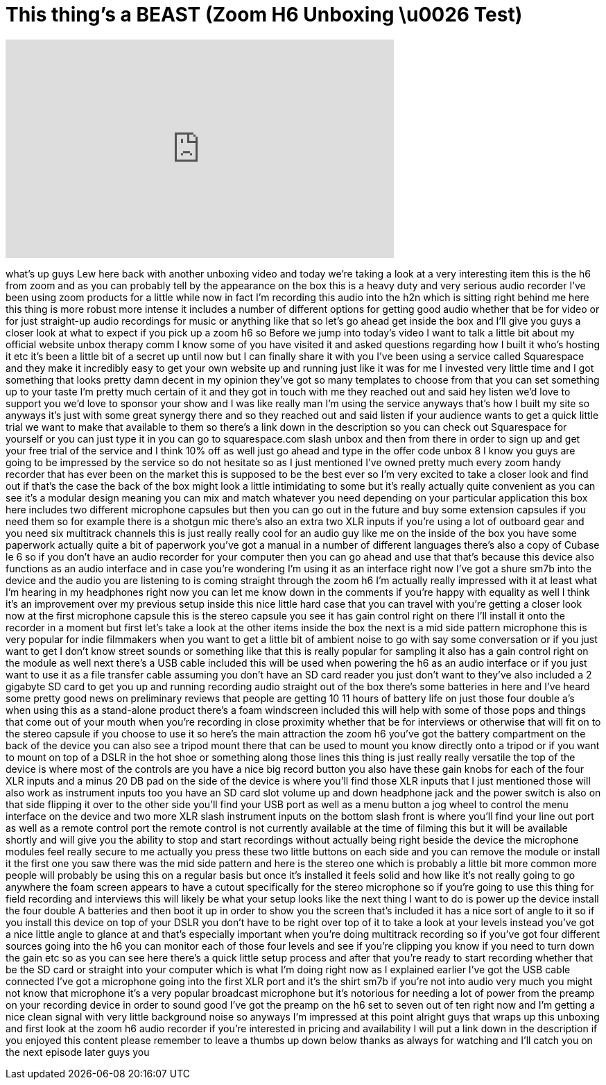 = This thing's a BEAST (Zoom H6 Unboxing \u0026 Test)
:published_at: 2013-08-13
:hp-alt-title: This thing's a BEAST (Zoom H6 Unboxing \u0026 Test)
:hp-image: https://i.ytimg.com/vi/S46AmDcJ_w0/maxresdefault.jpg


++++
<iframe width="560" height="315" src="https://www.youtube.com/embed/S46AmDcJ_w0?rel=0" frameborder="0" allow="autoplay; encrypted-media" allowfullscreen></iframe>
++++

what's up guys Lew here back with
another unboxing video and today we're
taking a look at a very interesting item
this is the h6 from zoom and as you can
probably tell by the appearance on the
box this is a heavy duty and very
serious audio recorder I've been using
zoom products for a little while now in
fact I'm recording this audio into the
h2n which is sitting right behind me
here this thing is more robust more
intense it includes a number of
different options for getting good audio
whether that be for video or for just
straight-up audio recordings for music
or anything like that so let's go ahead
get inside the box and I'll give you
guys a closer look at what to expect if
you pick up a zoom h6 so Before we jump
into today's video I want to talk a
little bit about my official website
unbox therapy comm I know some of you
have visited it and asked questions
regarding how I built it who's hosting
it etc it's been a little bit of a
secret up until now but I can finally
share it with you I've been using a
service called Squarespace and they make
it incredibly easy to get your own
website up and running just like it was
for me I invested very little time and I
got something that looks pretty damn
decent in my opinion they've got so many
templates to choose from that you can
set something up to your taste I'm
pretty much certain of it and they got
in touch with me they reached out and
said hey listen we'd love to support you
we'd love to sponsor your show and I was
like really man I'm using the service
anyways that's how I built my site so
anyways it's just with some great
synergy there and so they reached out
and said listen if your audience wants
to get a quick little trial we want to
make that available to them so there's a
link down in the description so you can
check out Squarespace for yourself or
you can just type it in you can go to
squarespace.com slash unbox and then
from there in order to sign up and get
your free trial of the service and I
think 10% off as well just go ahead and
type in the offer code unbox 8 I know
you guys are going to be impressed by
the service so do not hesitate
so as I just mentioned I've owned pretty
much every zoom handy recorder that has
ever been on the market this is supposed
to be the best ever so I'm very excited
to take a closer look and find out if
that's the case the back of the box
might look a little intimidating to some
but it's really actually quite
convenient as you can see it's a modular
design meaning you can mix and match
whatever you need depending on your
particular application this box here
includes two different microphone
capsules but then you can go out in the
future and buy some extension capsules
if you need them so for example there is
a shotgun mic there's also an extra two
XLR inputs if you're using a lot of
outboard gear and you need six
multitrack channels this is just really
really cool for an audio guy like me on
the inside of the box you have some
paperwork actually quite a bit of
paperwork you've got a manual in a
number of different languages there's
also a copy of Cubase le 6 so if you
don't have an audio recorder for your
computer then you can go ahead and use
that that's because this device also
functions as an audio interface and in
case you're wondering I'm using it as an
interface right now I've got a shure
sm7b into the device and the audio you
are listening to is coming straight
through the zoom h6 I'm actually really
impressed with it at least what I'm
hearing in my headphones right now you
can let me know down in the comments if
you're happy with equality as well I
think it's an improvement over my
previous setup inside this nice little
hard case that you can travel with
you're getting a closer look now at the
first microphone capsule this is the
stereo capsule you see it has gain
control right on there I'll install it
onto the recorder in a moment but first
let's take a look at the other items
inside the box the next is a mid side
pattern microphone this is very popular
for indie filmmakers when you want to
get a little bit of ambient noise to go
with say some conversation or if you
just want to get I don't know street
sounds or something like that this is
really popular for sampling it also has
a gain control right on the module as
well next there's a USB cable included
this will be used when powering the h6
as an audio interface or if you just
want to use it as a file transfer cable
assuming you don't have an SD card
reader you just don't want to
they've also included a 2 gigabyte SD
card to get you up and running recording
audio straight out of the box there's
some batteries in here and I've heard
some pretty good news on preliminary
reviews that people are getting 10 11
hours of battery life on just those four
double a's when using this as a
stand-alone product there's a foam
windscreen included this will help with
some of those pops and things that come
out of your mouth when you're recording
in close proximity whether that be for
interviews or otherwise that will fit on
to the stereo capsule if you choose to
use it so here's the main attraction the
zoom h6 you've got the battery
compartment on the back of the device
you can also see a tripod mount there
that can be used to mount you know
directly onto a tripod or if you want to
mount on top of a DSLR in the hot shoe
or something along those lines this
thing is just really really versatile
the top of the device is where most of
the controls are you have a nice big
record button you also have these gain
knobs for each of the four XLR inputs
and a minus 20 DB pad on the side of the
device is where you'll find those XLR
inputs that I just mentioned those will
also work as instrument inputs too you
have an SD card slot volume up and down
headphone jack and the power switch is
also on that side flipping it over to
the other side you'll find your USB port
as well as a menu button a jog wheel to
control the menu interface on the device
and two more XLR slash instrument inputs
on the bottom slash front is where
you'll find your line out port as well
as a remote control port the remote
control is not currently available at
the time of filming this but it will be
available shortly and will give you the
ability to stop and start recordings
without actually being right beside the
device the microphone modules feel
really secure to me actually you press
these two little buttons on each side
and you can remove the module or install
it the first one you saw there was the
mid side pattern and here is the stereo
one which is probably a little bit more
common more people will probably be
using this on a regular basis but once
it's installed it feels solid and how
like it's not really going to go
anywhere the foam screen appears to have
a cutout specifically for the stereo
microphone so if you're going to use
this thing for field recording and
interviews this will likely be what your
setup looks like the next thing I want
to do is power up the device install the
four double A batteries and
then boot it up in order to show you the
screen that's included it has a nice
sort of angle to it so if you install
this device on top of your DSLR you
don't have to be right over top of it to
take a look at your levels instead
you've got a nice little angle to glance
at and that's especially important when
you're doing multitrack recording so if
you've got four different sources going
into the h6 you can monitor each of
those four levels and see if you're
clipping you know if you need to turn
down the gain etc so as you can see here
there's a quick little setup process and
after that you're ready to start
recording whether that be the SD card or
straight into your computer which is
what I'm doing right now as I explained
earlier I've got the USB cable connected
I've got a microphone going into the
first XLR port and it's the shirt sm7b
if you're not into audio very much you
might not know that microphone it's a
very popular broadcast microphone but
it's notorious for needing a lot of
power from the preamp on your recording
device in order to sound good I've got
the preamp on the h6 set to seven out of
ten right now and I'm getting a nice
clean signal with very little background
noise so anyways I'm impressed at this
point alright guys that wraps up this
unboxing and first look at the zoom h6
audio recorder if you're interested in
pricing and availability I will put a
link down in the description if you
enjoyed this content please remember to
leave a thumbs up down below thanks as
always for watching and I'll catch you
on the next episode later guys
you